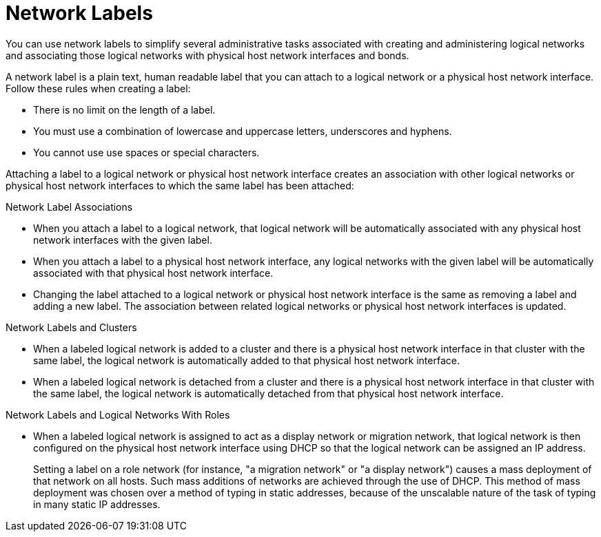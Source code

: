 :_content-type: CONCEPT
[id="Network_Labels"]
= Network Labels

You can use network labels to simplify several administrative tasks associated with creating and administering logical networks and associating those logical networks with physical host network interfaces and bonds.

A network label is a plain text, human readable label that you can attach to a logical network or a physical host network interface. Follow these rules when creating a label:

* There is no limit on the length of a label.
* You must use a combination of lowercase and uppercase letters, underscores and hyphens.
* You cannot use use spaces or special characters.

Attaching a label to a logical network or physical host network interface creates an association with other logical networks or physical host network interfaces to which the same label has been attached:

.Network Label Associations

* When you attach a label to a logical network, that logical network will be automatically associated with any physical host network interfaces with the given label.

* When you attach a label to a physical host network interface, any logical networks with the given label will be automatically associated with that physical host network interface.

* Changing the label attached to a logical network or physical host network interface is the same as removing a label and adding a new label. The association between related logical networks or physical host network interfaces is updated.

.Network Labels and Clusters

* When a labeled logical network is added to a cluster and there is a physical host network interface in that cluster with the same label, the logical network is automatically added to that physical host network interface.

* When a labeled logical network is detached from a cluster and there is a physical host network interface in that cluster with the same label, the logical network is automatically detached from that physical host network interface.

.Network Labels and Logical Networks With Roles

* When a labeled logical network is assigned to act as a display network or migration network, that logical network is then configured on the physical host network interface using DHCP so that the logical network can be assigned an IP address.
+
Setting a label on a role network (for instance, "a migration network" or "a display network") causes a mass deployment of that network on all hosts. Such mass additions of networks are achieved through the use of DHCP. This method of mass deployment was chosen over a method of typing in static addresses, because of the unscalable nature of the task of typing in many static IP addresses.

